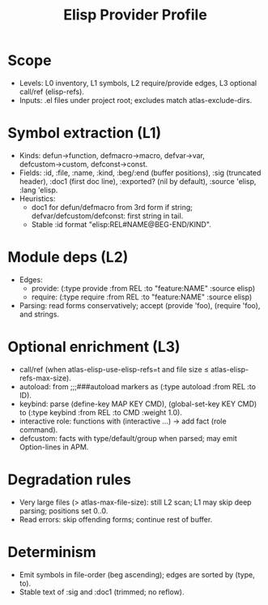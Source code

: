 #+title: Elisp Provider Profile
#+language: en
:PROPERTIES:
:ID: v1-41-provider-elisp
:STATUS: Informative
:VERSION: 1.0
:UPDATED: 2025-10-14
:SUMMARY: Language profile for the Elisp provider: levels, mappings, emitted entities and edges.
:END:

* Scope
- Levels: L0 inventory, L1 symbols, L2 require/provide edges, L3 optional call/ref (elisp-refs).
- Inputs: .el files under project root; excludes match atlas-exclude-dirs.

* Symbol extraction (L1)
- Kinds: defun→function, defmacro→macro, defvar→var, defcustom→custom, defconst→const.
- Fields: :id, :file, :name, :kind, :beg/:end (buffer positions), :sig (truncated header), :doc1 (first doc line), :exported? (nil by default), :source 'elisp, :lang 'elisp.
- Heuristics:
  - doc1 for defun/defmacro from 3rd form if string; defvar/defcustom/defconst: first string in tail.
  - Stable :id format "elisp:REL#NAME@BEG-END/KIND".

* Module deps (L2)
- Edges:
  - provide: (:type provide :from REL :to "feature:NAME" :source elisp)
  - require: (:type require :from REL :to "feature:NAME" :source elisp)
- Parsing: read forms conservatively; accept (provide 'foo), (require 'foo), and strings.

* Optional enrichment (L3)
- call/ref (when atlas-elisp-use-elisp-refs=t and file size ≤ atlas-elisp-refs-max-size).
- autoload: from ;;;###autoload markers as (:type autoload :from REL :to ID).
- keybind: parse (define-key MAP KEY CMD), (global-set-key KEY CMD) to (:type keybind :from REL :to CMD :weight 1.0).
- interactive role: functions with (interactive …) → add fact (role command).
- defcustom: facts with type/default/group when parsed; may emit Option-lines in APM.

* Degradation rules
- Very large files (> atlas-max-file-size): still L2 scan; L1 may skip deep parsing; positions set 0..0.
- Read errors: skip offending forms; continue rest of buffer.

* Determinism
- Emit symbols in file-order (beg ascending); edges are sorted by (type, to).
- Stable text of :sig and :doc1 (trimmed; no reflow).
